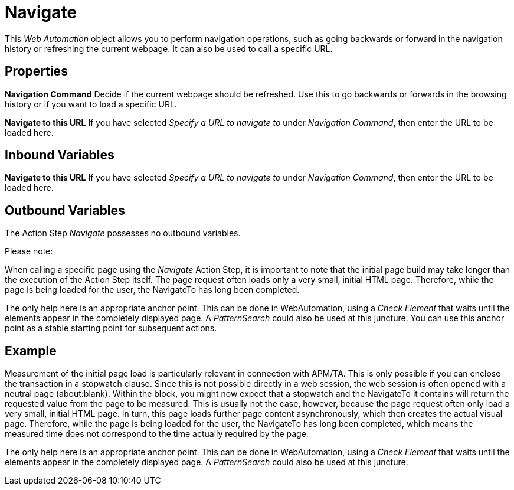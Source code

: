 
= Navigate

This _Web Automation_ object allows you to perform navigation
operations, such as going backwards or forward in the navigation history
or refreshing the current webpage. It can also be used to call a
specific URL.

== Properties

*Navigation Command* Decide if the current webpage should be refreshed.
Use this to go backwards or forwards in the browsing history or if you
want to load a specific URL.

*Navigate to this URL* If you have selected _Specify a URL to navigate to_ under _Navigation
Command_, then enter the URL to be loaded here.

== Inbound Variables

//link:#AS_Naviagte_P_NavigateToThisURL[*Navigate to this URL*]
*Navigate to this URL* If you have selected _Specify a URL to navigate to_ under _Navigation
Command_, then enter the URL to be loaded here.

== Outbound Variables

The Action Step _Navigate_ possesses no outbound variables.

Please note:

When calling a specific page using the _Navigate_ Action Step, it is
important to note that the initial page build may take longer than the
execution of the Action Step itself. The page request often loads only a
very small, initial HTML page. Therefore, while the page is being loaded
for the user, the NavigateTo has long been completed.

The only help here is an appropriate anchor point. This can be done in
WebAutomation, using a _Check Element_ that waits until the elements
appear in the completely displayed page. A _PatternSearch_ could also be
used at this juncture. You can use this anchor point as a stable
starting point for subsequent actions.

== Example

Measurement of the initial page load is particularly relevant in
connection with APM/TA. This is only possible if you can enclose the
transaction in a stopwatch clause. Since this is not possible directly
in a web session, the web session is often opened with a neutral page
(about:blank). Within the block, you might now expect that a stopwatch
and the NavigateTo it contains will return the requested value from the
page to be measured. This is usually not the case, however, because the
page request often only load a very small, initial HTML page. In turn,
this page loads further page content asynchronously, which then creates
the actual visual page. Therefore, while the page is being loaded for
the user, the NavigateTo has long been completed, which means the
measured time does not correspond to the time actually required by the
page.

The only help here is an appropriate anchor point. This can be done in
WebAutomation, using a _Check Element_ that waits until the elements
appear in the completely displayed page. A _PatternSearch_ could also be
used at this juncture.
////
image:media\image1.png[Ein Bild, das Text enthält. Automatisch
generierte Beschreibung,width=334,height=247]
////

